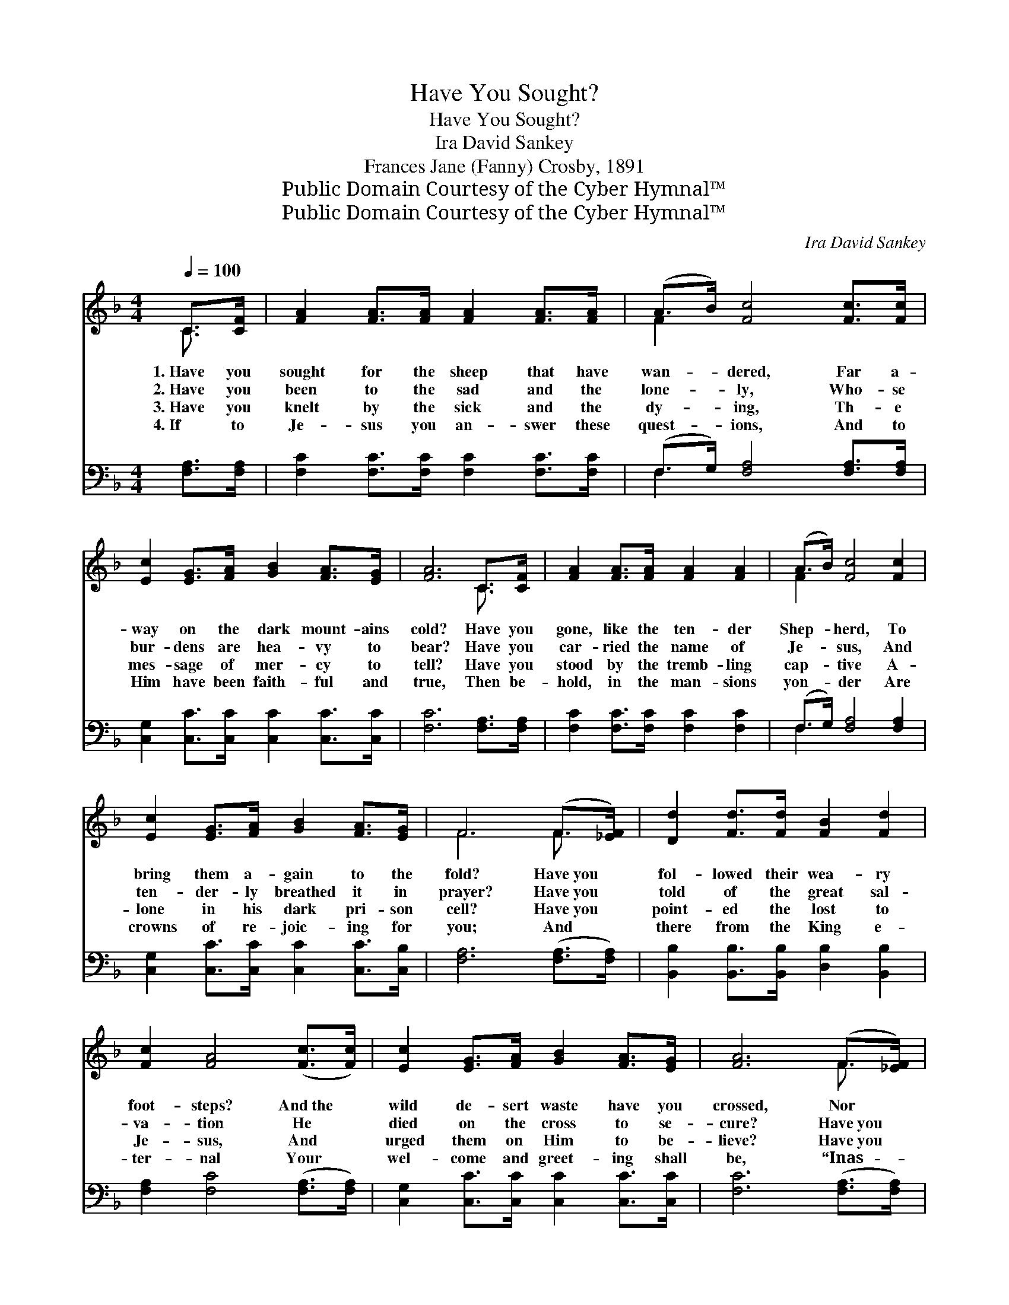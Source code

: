X:1
T:Have You Sought?
T:Have You Sought?
T:Ira David Sankey
T:Frances Jane (Fanny) Crosby, 1891
T:Public Domain Courtesy of the Cyber Hymnal™
T:Public Domain Courtesy of the Cyber Hymnal™
C:Ira David Sankey
Z:Public Domain
Z:Courtesy of the Cyber Hymnal™
%%score ( 1 2 ) ( 3 4 )
L:1/8
Q:1/4=100
M:4/4
K:F
V:1 treble 
V:2 treble 
V:3 bass 
V:4 bass 
V:1
 C>[CF] | [FA]2 [FA]>[FA] [FA]2 [FA]>[FA] | (A>B) [Fc]4 [Fc]>[Fc] | %3
w: 1.~Have you|sought for the sheep that have|wan- * dered, Far a-|
w: 2.~Have you|been to the sad and the|lone- * ly, Who- se|
w: 3.~Have you|knelt by the sick and the|dy- * ing, Th- e|
w: 4.~If to|Je- sus you an- swer these|quest- * ions, And to|
 [Ec]2 [EG]>[FA] [GB]2 [FA]>[EG] | [FA]6 C>[CF] | [FA]2 [FA]>[FA] [FA]2 [FA]2 | (A>B) [Fc]4 [Fc]2 | %7
w: way on the dark mount- ains|cold? Have you|gone, like the ten- der|Shep- * herd, To|
w: bur- dens are hea- vy to|bear? Have you|car- ried the name of|Je- * sus, And|
w: mes- sage of mer- cy to|tell? Have you|stood by the tremb- ling|cap- * tive A-|
w: Him have been faith- ful and|true, Then be-|hold, in the man- sions|yon- * der Are|
 [Ec]2 [EG]>[FA] [GB]2 [FA]>[EG] | F6 (F>[_EF]) | [Dd]2 [Fd]>[Fd] [FB]2 [Fd]2 | %10
w: bring them a- gain to the|fold? Have~you *|fol- lowed their wea- ry|
w: ten- der- ly breathed it in|prayer? Have~you *|told of the great sal-|
w: lone in his dark pri- son|cell? Have~you *|point- ed the lost to|
w: crowns of re- joic- ing for|you; And *|there from the King e-|
 [Fc]2 [FA]4 ([Fc]>[Fc]) | [Ec]2 [EG]>[FA] [GB]2 [FA]>[EG] | [FA]6 (F>[_EF]) | %13
w: foot- steps? And~the *|wild de- sert waste have you|crossed, Nor *|
w: va- tion He *|died on the cross to se-|cure? Have~you *|
w: Je- sus, And *|urged them on Him to be-|lieve? Have~you *|
w: ter- nal Your *|wel- come and greet- ing shall|be, “Inas- *|
 [Dd]2 [Fd]>[Fd] [Fe]2 [Fd]>[Fd] | [Fc]2 [FA]4 F>[EF] [FA]2 [FA]>[FB] [FA]2 [EG]>F | F6 x2 |] x6 |] %17
w: lin- gered till safe home re-|turn- ing, You have ga- thered the sheep that were|lost?||
w: asked them to trust in the|Sav- ior, Who- se love shall for- ev- er en-|dure?||
w: told of the life ev- er-|last- ing, Th- at all, if they will, may re-|ceive?||
w: much as ’twas done for My|breth- ren, E- ven so it was done un- to|Me.”||
V:2
 C3/2 x/ | x8 | F2 x6 | x8 | x6 C3/2 x/ | x8 | F2 x6 | x8 | F6 F3/2 x/ | x8 | x8 | x8 | %12
 x6 F3/2 x/ | x8 | x6 F3/2 x13/2 F/ x3/2 | F6 x2 |] x6 |] %17
V:3
 [F,A,]>[F,A,] | [F,C]2 [F,C]>[F,C] [F,C]2 [F,C]>[F,C] | (F,>G,) [F,A,]4 [F,A,]>[F,A,] | %3
 [C,G,]2 [C,C]>[C,C] [C,C]2 [C,C]>[C,C] | [F,C]6 [F,A,]>[F,A,] | [F,C]2 [F,C]>[F,C] [F,C]2 [F,C]2 | %6
 (F,>G,) [F,A,]4 [F,A,]2 | [C,G,]2 [C,C]>[C,C] [C,C]2 [C,C]>[C,B,] | [F,A,]6 ([F,A,]>[F,A,]) | %9
 [B,,B,]2 [B,,B,]>[B,,B,] [D,B,]2 [B,,B,]2 | [F,A,]2 [F,C]4 ([F,A,]>[F,A,]) | %11
 [C,G,]2 [C,C]>[C,C] [C,C]2 [C,C]>[C,C] | [F,C]6 ([F,A,]>[F,A,]) | %13
 [B,,B,]2 [B,,B,]>[B,,B,] [B,,C]2 [B,,B,]>[D,B,] | [F,A,]2 [F,C]4 [A,,C]>[B,,D] x8 | %15
 [C,C]2 [C,C]>[C,D] [C,C]2 [C,B,]>[F,A,] |] [F,A,]6 |] %17
V:4
 x2 | x8 | F,2 x6 | x8 | x8 | x8 | F,2 x6 | x8 | x8 | x8 | x8 | x8 | x8 | x8 | x16 | x8 |] x6 |] %17

